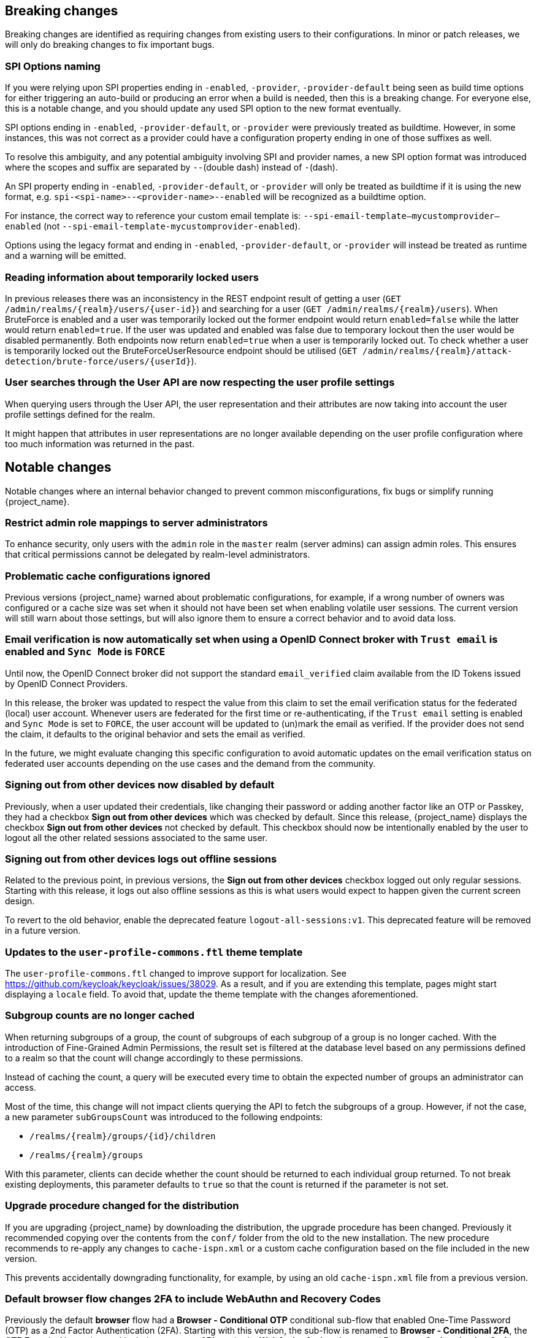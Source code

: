 == Breaking changes

Breaking changes are identified as requiring changes from existing users to their configurations.
In minor or patch releases, we will only do breaking changes to fix important bugs.

=== SPI Options naming

If you were relying upon SPI properties ending in `-enabled`, `-provider`, `-provider-default` being seen as build time options for either triggering an auto-build or producing an error when a build is needed, then this is a breaking change.
For everyone else, this is a notable change, and you should update any used SPI option to the new format eventually.

SPI options ending in `-enabled`, `-provider-default`, or `-provider` were previously treated as buildtime. However, in some instances, this was not correct as a provider could have a configuration property ending in one of those suffixes as well.

To resolve this ambiguity, and any potential ambiguity involving SPI and provider names, a new SPI option format was introduced where the scopes and suffix are separated by `--`(double dash) instead of `-`(dash).

An SPI property ending in `-enabled`, `-provider-default`, or `-provider` will only be treated as buildtime if it is using the new format, e.g. `spi-<spi-name>--<provider-name>--enabled` will be recognized as a buildtime option.

For instance, the correct way to reference your custom email template is: `--spi-email-template--mycustomprovider--enabled` (not `--spi-email-template-mycustomprovider-enabled`).

Options using the legacy format and ending in `-enabled`, `-provider-default`, or `-provider` will instead be treated as runtime and a warning will be emitted.

=== Reading information about temporarily locked users

In previous releases there was an inconsistency in the REST endpoint result of getting a user (`+GET /admin/realms/{realm}/users/{user-id}+`) and searching for a user (`+GET /admin/realms/{realm}/users+`). When BruteForce is enabled and a user was temporarily locked out the former endpoint would return `enabled=false` while the latter would return `enabled=true`. If the user was updated and enabled was false due to temporary lockout then the user would be disabled permanently. Both endpoints now return `enabled=true` when a user is temporarily locked out. To check whether a user is temporarily locked out the BruteForceUserResource endpoint should be utilised (`+GET /admin/realms/{realm}/attack-detection/brute-force/users/{userId}+`).

=== User searches through the User API are now respecting the user profile settings

When querying users through the User API, the user representation and their attributes are now taking into account the
user profile settings defined for the realm.

It might happen that attributes in user representations are no longer available depending on the
user profile configuration where too much information was returned in the past.

== Notable changes

Notable changes where an internal behavior changed to prevent common misconfigurations, fix bugs or simplify running {project_name}.

=== Restrict admin role mappings to server administrators

To enhance security, only users with the `admin` role in the `master` realm (server admins) can assign admin roles. This ensures that critical permissions cannot be delegated by realm-level administrators.

=== Problematic cache configurations ignored

Previous versions {project_name} warned about problematic configurations, for example, if a wrong number of owners was configured or a cache size was set when it should not have been set when enabling volatile user sessions.
The current version will still warn about those settings, but will also ignore them to ensure a correct behavior and to avoid data loss.


=== Email verification is now automatically set when using a OpenID Connect broker with `Trust email` is enabled and `Sync Mode` is `FORCE`

Until now, the OpenID Connect broker did not support the standard `email_verified` claim available from the ID Tokens issued by
OpenID Connect Providers.

In this release, the broker was updated to respect the value from this claim to set the email verification status for the federated (local) user account.
Whenever users are federated for the first time or re-authenticating, if the `Trust email` setting is enabled and `Sync Mode` is set to `FORCE`,
the user account will be updated to (un)mark the email as verified.
If the provider does not send the claim, it defaults to the original behavior and sets the email as verified.

In the future, we might evaluate changing this specific configuration to avoid automatic updates on the email verification
status on federated user accounts depending on the use cases and the demand from the community.

=== Signing out from other devices now disabled by default

Previously, when a user updated their credentials, like changing their password or adding another factor like an OTP or Passkey, they had a checkbox *Sign out from other devices* which was checked by default. Since this release, {project_name} displays the checkbox *Sign out from other devices* not checked by default. This checkbox should now be intentionally enabled by the user to logout all the other related sessions associated to the same user.

=== Signing out from other devices logs out offline sessions

Related to the previous point, in previous versions, the *Sign out from other devices* checkbox logged out only regular sessions.
Starting with this release, it logs out also offline sessions as this is what users would expect to happen given the current screen design.

To revert to the old behavior, enable the deprecated feature `logout-all-sessions:v1`.
This deprecated feature will be removed in a future version.

=== Updates to the `user-profile-commons.ftl` theme template

The `user-profile-commons.ftl` changed to improve support for localization. See https://github.com/keycloak/keycloak/issues/38029.
As a result, and if you are extending this template, pages might start displaying a `locale` field. To avoid that, update
the theme template with the changes aforementioned.

=== Subgroup counts are no longer cached

When returning subgroups of a group, the count of subgroups of each subgroup of a group is no longer cached. With the
introduction of Fine-Grained Admin Permissions, the result set is filtered at the database level based on any permissions
defined to a realm so that the count will change accordingly to these permissions.

Instead of caching the count, a query will be executed every time to obtain the expected number of groups an administrator can access.

Most of the time, this change will not impact clients querying the API to fetch the subgroups of a group. However, if not the case,
a new parameter `subGroupsCount` was introduced to the following endpoints:

* `/realms/{realm}/groups/{id}/children`
* `/realms/{realm}/groups`

With this parameter, clients can decide whether the count should be returned to each individual group returned. To not break existing deployments,
this parameter defaults to `true` so that the count is returned if the parameter is not set.

=== Upgrade procedure changed for the distribution

If you are upgrading {project_name} by downloading the distribution, the upgrade procedure has been changed. Previously it recommended copying over the contents from the `conf/` folder from the old to the new installation.
The new procedure recommends to re-apply any changes to `cache-ispn.xml` or a custom cache configuration based on the file included in the new version.

This prevents accidentally downgrading functionality, for example, by using an old `cache-ispn.xml` file from a previous version.

=== Default browser flow changes 2FA to include WebAuthn and Recovery Codes

Previously the default *browser* flow had a *Browser - Conditional OTP* conditional sub-flow that enabled One-Time Password (OTP) as a 2nd Factor Authentication (2FA). Starting with this version, the sub-flow is renamed to *Browser - Conditional 2FA*, the *OTP Form* is _Alternative_, and includes two more 2FA methods: *WebAuthn Authenticator* and *Recovery Authentication Code Form*. Both new executions are _Disabled_ by default, but they can be set to _Alternative_ to include them into the flow.

Upgraded realms will not be changed. The updated flow will only be available for new realms. Take this change into consideration if you have automated the realm creation.

=== Volatile Session Cache Defaults

If the `persistent-user-sessions` feature is disabled, i.e. volatile sessions are configured, {project_name} now prevents
`num_owners=1` being configured unless a shared persistent store is also configured. This is to prevent data loss on cache
rebalances.

== Deprecated features

The following sections provide details on deprecated features.

=== Kubernetes cache stack has been deprecated

The `kubernetes` cache stack has been deprecated and will be removed in a future release. Users should transition to the `jdbc-ping` stack.

Consequently, the Keycloak Operator now uses the `jdbc-ping` cache stack by default.

=== Deprecation of `method RequiredActionProvider.getMaxAuthAge()`
The method `RequiredActionProvider.getMaxAuthAge()` is deprecated. It is effectively not used now. Please use the method `RequiredActionProvider.getMaxAuthAge(KeycloakSession session)` instead. This is due to enable individual configuration for required actions.

=== Deprecation of `spi-connections-infinispan-quarkus-site-name`

The option `spi-connections-infinispan-quarkus-site-name` is deprecated and no longer used for multi-site setups, and it will be removed in the future.
Use `spi-cache-embedded-default-site-name` instead in setups when running with embedded distributed caches.
See the https://www.keycloak.org/server/all-provider-config[All provider configuration] for more details on these options.

=== Deprecated proprietary protocol for client initiated linking to the identity provider account

When you want the user, who is authenticated to your client application, to link his or her account to a specific identity provider, consider using the Application initiated action (AIA) based
mechanism with the action `idp_link`. The proprietary custom protocol for client initiated account linking is deprecated now and might be removed in the future versions. For more information, see the
Client initiated account link section of the link:{developerguide_link}[{developerguide_name}].

=== Deprecated for removal the Instagram Identity Broker

In this release, the Instagram Identity Broker is deprecated for removal and is not enabled by default.
If you are using this broker, it is recommended to use the Facebook Identity Broker instead.

For more details, see
https://github.com/keycloak/keycloak/issues/37967[Deprecate for removal the Instagram social broker].

If you are using the Instagram Identity Broker and want to re-enable it, you can do it by enabling the `instagram-broker`
feature using the `features` server option:

```
--features=instagram-broker
```

It has been a while since discussions started about any activity around the Instagram Identity Broker
and any objection from the community about deprecating it for removal. For more details, see
https://github.com/keycloak/keycloak/issues/37967[Deprecate for removal the Instagram social broker].

=== Local admin deprecated for removal

`UrlType.LOCAL_ADMIN` and the corresponding welcome theme variable `localAdminUrl` have been deprecated for eventual removal. The default welcome resource will now simply mention localhost rather than providing a URL when an admin user has yet to be created.

=== Deprecated password policy Recovery Codes Warning Threshold

In relation to supported Recovery codes, we deprecated the password policy `Recovery Codes Warning Threshold`. This password policy might be removed in the future major version of {project_name}.
This password policy was not related to passwords at all, but was related to recovery codes, and hence using password policy is not appropriate way for the configuration of the threshold. It is
recommended to use the configuration option *Warning Threshold* of the *Recovery Authentication Codes* required action instead of using password policy. For more details, see the link:{adminguide_link}#_recovery-codes[Recovery codes documentation].

=== Scope.getPropertyNames deprecated for removal

The `org.keycloak.Config.Scope.getPropertyNames` method has been deprecated for removal.

== Removed features

The following features have been removed from this release.

=== Removal of `jboss.site.name` and `jboss.node.name`

Both system properties have been used internally within Keycloak and have not been part of the official documentation.
{project_name} will fail to start if those are present.

Instead, use the command line option `spi-cache-embedded-default-site-name` as `jboss.site.name` replacement, and `spi-cache-embedded-default-node-name` as `jboss.node.name` replacement.
See the https://www.keycloak.org/server/all-provider-config[All provider configuration] for more details on these options.

=== `KeycloakSessionTask.useExistingSession` method removed

`KeycloakSessionTask.useExistingSession` was only useful to private server logic. Now that this logic has been refined, there is no need for this method.

In previous releases there was a default implementation in the interface returning `false`,Wwe considered it unlikely that it was overwritten in implementations.

=== Usage of remote stores embedded caches is restricted

The experimental feature `cache-embedded-remote-store` was removed in this release and usage of remote stores for embedded caches is now restricted.

Consider one of the following cases and recommended migration steps:

* If you are using remote stores for running {project_name} in multiple data centers especially if they do not have a direct networking connection to allow all {project_name} nodes to form a cluster, follow the link:{highavailabilityguide_link}[{highavailabilityguide_name}] for deploying a multi-site {project_name} setup.
* If you are using remote stores to keep user sessions available after a {project_name} restart, use the `peristent-user-session` feature which is enabled by default.

[WARNING]
====
* {project_name} refuses to start if the `persistent-user-session` feature is disabled and remote store is configured for any of the user session caches.

* With the feature `persistent-user-session` feature enabled, the remote store configuration is ignored and {project_name} will print a warning.
====

